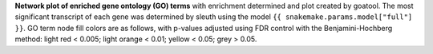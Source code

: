 **Network plot of enriched gene ontology (GO) terms** with enrichment determined and plot created by goatool. The most significant transcript of each gene was determined by sleuth using the model ``{{ snakemake.params.model["full"] }}``. GO term node fill colors are as follows, with p-values adjusted using FDR control with the Benjamini-Hochberg method: light red < 0.005; light orange < 0.01; yellow < 0.05; grey > 0.05.

